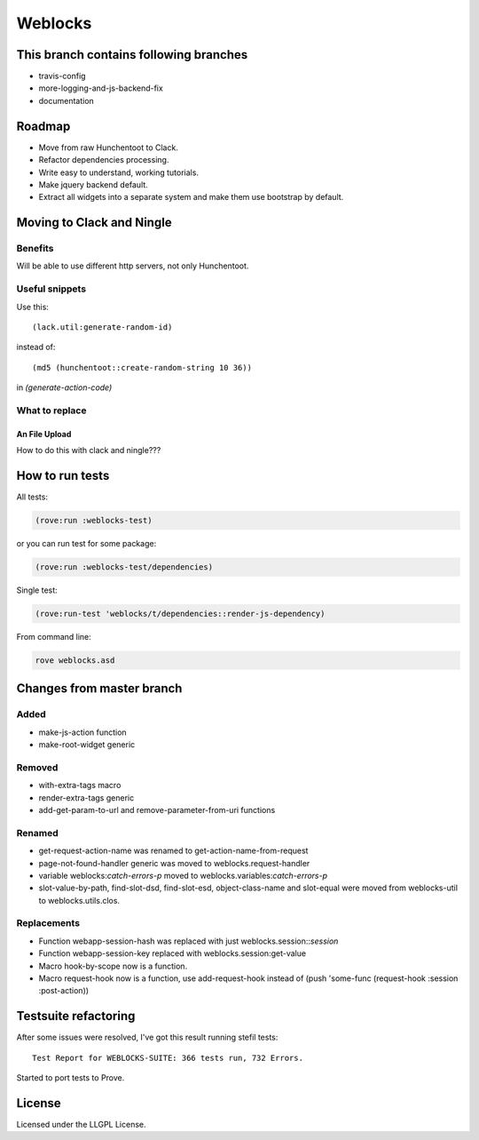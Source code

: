 ==========
 Weblocks
==========

.. insert-your badges like that:

.. image:: https://travis-ci.org/40ants/weblocks.svg?branch=reblocks
    :target: https://travis-ci.org/40ants/weblocks

.. Everything starting from this commit will be inserted into the
   index page of the HTML documentation.
.. include-from

This branch contains following branches
=======================================

* travis-config
* more-logging-and-js-backend-fix
* documentation


Roadmap
=======

* Move from raw Hunchentoot to Clack.
* Refactor dependencies processing.
* Write easy to understand, working tutorials.
* Make jquery backend default.
* Extract all widgets into a separate system
  and make them use bootstrap by default.

.. Everything after this comment will be omitted from HTML docs.
.. include-to

Moving to Clack and Ningle
==========================

Benefits
--------

Will be able to use different http servers, not only Hunchentoot.

Useful snippets
---------------

Use this::

    (lack.util:generate-random-id)
    
instead of::

    (md5 (hunchentoot::create-random-string 10 36))
    
in `(generate-action-code)`


What to replace
---------------

An File Upload
~~~~~~~~~~~~~~

How to do this with clack and ningle???


How to run tests
================

All tests:

.. code:: common-lisp

          (rove:run :weblocks-test)

or you can run test for some package:

.. code:: common-lisp

          (rove:run :weblocks-test/dependencies)

Single test:

.. code:: common-lisp

          (rove:run-test 'weblocks/t/dependencies::render-js-dependency)

From command line:

.. code:: bash

          rove weblocks.asd


Changes from master branch
==========================

Added
-----

* make-js-action function
* make-root-widget generic

Removed
-------

* with-extra-tags macro
* render-extra-tags generic
* add-get-param-to-url and remove-parameter-from-uri functions

Renamed
-------

* get-request-action-name was renamed to get-action-name-from-request
* page-not-found-handler generic was moved to weblocks.request-handler
* variable weblocks:*catch-errors-p* moved to
  weblocks.variables:*catch-errors-p*
* slot-value-by-path, find-slot-dsd, find-slot-esd, object-class-name
  and slot-equal were moved from weblocks-util to weblocks.utils.clos.

Replacements
------------

* Function webapp-session-hash was replaced with just
  weblocks.session::*session*
* Function webapp-session-key replaced with weblocks.session:get-value
* Macro hook-by-scope now is a function.
* Macro request-hook now is a function, use add-request-hook instead of
  (push 'some-func (request-hook :session :post-action))
  

Testsuite refactoring
=====================

After some issues were resolved, I've got this result
running stefil tests::

  Test Report for WEBLOCKS-SUITE: 366 tests run, 732 Errors.

Started to port tests to Prove.

License
=======

Licensed under the LLGPL License.
